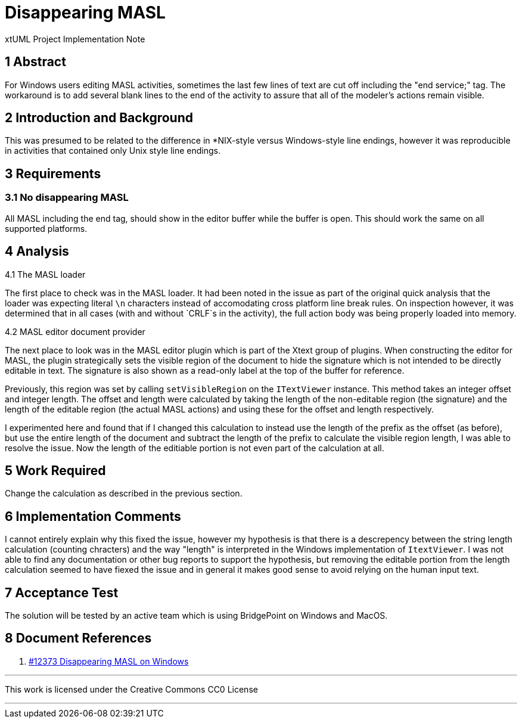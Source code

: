 = Disappearing MASL

xtUML Project Implementation Note

== 1 Abstract

For Windows users editing MASL activities, sometimes the last few lines of text
are cut off including the "end service;" tag. The workaround is to add several
blank lines to the end of the activity to assure that all of the modeler's
actions remain visible.

== 2 Introduction and Background

This was presumed to be related to the difference in *NIX-style versus
Windows-style line endings, however it was reproducible in activities that
contained only Unix style line endings.

== 3 Requirements

=== 3.1 No disappearing MASL

All MASL including the end tag, should show in the editor buffer while the
buffer is open. This should work the same on all supported platforms.

== 4 Analysis

4.1 The MASL loader

The first place to check was in the MASL loader. It had been noted in the issue
as part of the original quick analysis that the loader was expecting literal
`\n` characters instead of accomodating cross platform line break rules. On
inspection however, it was determined that in all cases (with and without
`CRLF`s in the activity), the full action body was being properly loaded into
memory.

4.2 MASL editor document provider

The next place to look was in the MASL editor plugin which is part of the Xtext
group of plugins. When constructing the editor for MASL, the plugin
strategically sets the visible region of the document to hide the signature
which is not intended to be directly editable in text. The signature is also
shown as a read-only label at the top of the buffer for reference.

Previously, this region was set by calling `setVisibleRegion` on the
`ITextViewer` instance. This method takes an integer offset and integer length.
The offset and length were calculated by taking the length of the non-editable
region (the signature) and the length of the editable region (the actual MASL
actions) and using these for the offset and length respectively.

I experimented here and found that if I changed this calculation to instead use
the length of the prefix as the offset (as before), but use the entire length
of the document and subtract the length of the prefix to calculate the visible
region length, I was able to resolve the issue. Now the length of the editiable
portion is not even part of the calculation at all.

== 5 Work Required

Change the calculation as described in the previous section.

== 6 Implementation Comments

I cannot entirely explain why this fixed the issue, however my hypothesis is
that there is a descrepency between the string length calculation (counting
chracters) and the way "length" is interpreted in the Windows implementation of
`ItextViewer`. I was not able to find any documentation or other bug reports to
support the hypothesis, but removing the editable portion from the length
calculation seemed to have fiexed the issue and in general it makes good sense
to avoid relying on the human input text.

== 7 Acceptance Test

The solution will be tested by an active team which is using BridgePoint on Windows and MacOS.

== 8 Document References

. [[dr-1]] https://support.onefact.net/issues/12373[#12373 Disappearing MASL on Windows]

---

This work is licensed under the Creative Commons CC0 License

---
